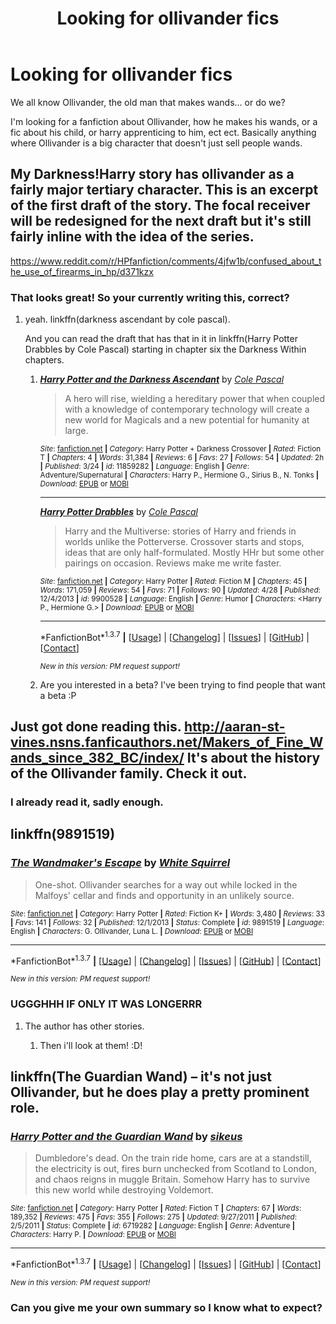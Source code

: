 #+TITLE: Looking for ollivander fics

* Looking for ollivander fics
:PROPERTIES:
:Author: laserthrasher1
:Score: 8
:DateUnix: 1463431358.0
:DateShort: 2016-May-17
:FlairText: Request
:END:
We all know Ollivander, the old man that makes wands... or do we?

I'm looking for a fanfiction about Ollivander, how he makes his wands, or a fic about his child, or harry apprenticing to him, ect ect. Basically anything where Ollivander is a big character that doesn't just sell people wands.


** My Darkness!Harry story has ollivander as a fairly major tertiary character. This is an excerpt of the first draft of the story. The focal receiver will be redesigned for the next draft but it's still fairly inline with the idea of the series.

[[https://www.reddit.com/r/HPfanfiction/comments/4jfw1b/confused_about_the_use_of_firearms_in_hp/d371kzx]]
:PROPERTIES:
:Author: viol8er
:Score: 1
:DateUnix: 1463434023.0
:DateShort: 2016-May-17
:END:

*** That looks great! So your currently writing this, correct?
:PROPERTIES:
:Author: laserthrasher1
:Score: 1
:DateUnix: 1463436059.0
:DateShort: 2016-May-17
:END:

**** yeah. linkffn(darkness ascendant by cole pascal).

And you can read the draft that has that in it in linkffn(Harry Potter Drabbles by Cole Pascal) starting in chapter six the Darkness Within chapters.
:PROPERTIES:
:Author: viol8er
:Score: 1
:DateUnix: 1463436429.0
:DateShort: 2016-May-17
:END:

***** [[http://www.fanfiction.net/s/11859282/1/][*/Harry Potter and the Darkness Ascendant/*]] by [[https://www.fanfiction.net/u/358482/Cole-Pascal][/Cole Pascal/]]

#+begin_quote
  A hero will rise, wielding a hereditary power that when coupled with a knowledge of contemporary technology will create a new world for Magicals and a new potential for humanity at large.
#+end_quote

^{/Site/: [[http://www.fanfiction.net/][fanfiction.net]] *|* /Category/: Harry Potter + Darkness Crossover *|* /Rated/: Fiction T *|* /Chapters/: 4 *|* /Words/: 31,384 *|* /Reviews/: 6 *|* /Favs/: 27 *|* /Follows/: 54 *|* /Updated/: 2h *|* /Published/: 3/24 *|* /id/: 11859282 *|* /Language/: English *|* /Genre/: Adventure/Supernatural *|* /Characters/: Harry P., Hermione G., Sirius B., N. Tonks *|* /Download/: [[http://www.p0ody-files.com/ff_to_ebook/ffn-bot/index.php?id=11859282&source=ff&filetype=epub][EPUB]] or [[http://www.p0ody-files.com/ff_to_ebook/ffn-bot/index.php?id=11859282&source=ff&filetype=mobi][MOBI]]}

--------------

[[http://www.fanfiction.net/s/9900528/1/][*/Harry Potter Drabbles/*]] by [[https://www.fanfiction.net/u/358482/Cole-Pascal][/Cole Pascal/]]

#+begin_quote
  Harry and the Multiverse: stories of Harry and friends in worlds unlike the Potterverse. Crossover starts and stops, ideas that are only half-formulated. Mostly HHr but some other pairings on occasion. Reviews make me write faster.
#+end_quote

^{/Site/: [[http://www.fanfiction.net/][fanfiction.net]] *|* /Category/: Harry Potter *|* /Rated/: Fiction M *|* /Chapters/: 45 *|* /Words/: 171,059 *|* /Reviews/: 54 *|* /Favs/: 71 *|* /Follows/: 90 *|* /Updated/: 4/28 *|* /Published/: 12/4/2013 *|* /id/: 9900528 *|* /Language/: English *|* /Genre/: Humor *|* /Characters/: <Harry P., Hermione G.> *|* /Download/: [[http://www.p0ody-files.com/ff_to_ebook/ffn-bot/index.php?id=9900528&source=ff&filetype=epub][EPUB]] or [[http://www.p0ody-files.com/ff_to_ebook/ffn-bot/index.php?id=9900528&source=ff&filetype=mobi][MOBI]]}

--------------

*FanfictionBot*^{1.3.7} *|* [[[https://github.com/tusing/reddit-ffn-bot/wiki/Usage][Usage]]] | [[[https://github.com/tusing/reddit-ffn-bot/wiki/Changelog][Changelog]]] | [[[https://github.com/tusing/reddit-ffn-bot/issues/][Issues]]] | [[[https://github.com/tusing/reddit-ffn-bot/][GitHub]]] | [[[https://www.reddit.com/message/compose?to=%2Fu%2Ftusing][Contact]]]

^{/New in this version: PM request support!/}
:PROPERTIES:
:Author: FanfictionBot
:Score: 1
:DateUnix: 1463436450.0
:DateShort: 2016-May-17
:END:


***** Are you interested in a beta? I've been trying to find people that want a beta :P
:PROPERTIES:
:Author: laserthrasher1
:Score: 1
:DateUnix: 1463437742.0
:DateShort: 2016-May-17
:END:


** Just got done reading this. [[http://aaran-st-vines.nsns.fanficauthors.net/Makers_of_Fine_Wands_since_382_BC/index/]] It's about the history of the Ollivander family. Check it out.
:PROPERTIES:
:Author: Dan2510
:Score: 1
:DateUnix: 1463435682.0
:DateShort: 2016-May-17
:END:

*** I already read it, sadly enough.
:PROPERTIES:
:Author: laserthrasher1
:Score: 1
:DateUnix: 1463435832.0
:DateShort: 2016-May-17
:END:


** linkffn(9891519)
:PROPERTIES:
:Author: technoninja1
:Score: 1
:DateUnix: 1463446743.0
:DateShort: 2016-May-17
:END:

*** [[http://www.fanfiction.net/s/9891519/1/][*/The Wandmaker's Escape/*]] by [[https://www.fanfiction.net/u/5339762/White-Squirrel][/White Squirrel/]]

#+begin_quote
  One-shot. Ollivander searches for a way out while locked in the Malfoys' cellar and finds and opportunity in an unlikely source.
#+end_quote

^{/Site/: [[http://www.fanfiction.net/][fanfiction.net]] *|* /Category/: Harry Potter *|* /Rated/: Fiction K+ *|* /Words/: 3,480 *|* /Reviews/: 33 *|* /Favs/: 141 *|* /Follows/: 32 *|* /Published/: 12/1/2013 *|* /Status/: Complete *|* /id/: 9891519 *|* /Language/: English *|* /Characters/: G. Ollivander, Luna L. *|* /Download/: [[http://www.p0ody-files.com/ff_to_ebook/ffn-bot/index.php?id=9891519&source=ff&filetype=epub][EPUB]] or [[http://www.p0ody-files.com/ff_to_ebook/ffn-bot/index.php?id=9891519&source=ff&filetype=mobi][MOBI]]}

--------------

*FanfictionBot*^{1.3.7} *|* [[[https://github.com/tusing/reddit-ffn-bot/wiki/Usage][Usage]]] | [[[https://github.com/tusing/reddit-ffn-bot/wiki/Changelog][Changelog]]] | [[[https://github.com/tusing/reddit-ffn-bot/issues/][Issues]]] | [[[https://github.com/tusing/reddit-ffn-bot/][GitHub]]] | [[[https://www.reddit.com/message/compose?to=%2Fu%2Ftusing][Contact]]]

^{/New in this version: PM request support!/}
:PROPERTIES:
:Author: FanfictionBot
:Score: 1
:DateUnix: 1463446790.0
:DateShort: 2016-May-17
:END:


*** UGGGHHH IF ONLY IT WAS LONGERRR
:PROPERTIES:
:Author: laserthrasher1
:Score: 1
:DateUnix: 1463447249.0
:DateShort: 2016-May-17
:END:

**** The author has other stories.
:PROPERTIES:
:Author: technoninja1
:Score: 1
:DateUnix: 1463447317.0
:DateShort: 2016-May-17
:END:

***** Then i'll look at them! :D!
:PROPERTIES:
:Author: laserthrasher1
:Score: 1
:DateUnix: 1463492505.0
:DateShort: 2016-May-17
:END:


** linkffn(The Guardian Wand) -- it's not just Ollivander, but he does play a pretty prominent role.
:PROPERTIES:
:Author: Imborednow
:Score: 1
:DateUnix: 1463541545.0
:DateShort: 2016-May-18
:END:

*** [[http://www.fanfiction.net/s/6719282/1/][*/Harry Potter and the Guardian Wand/*]] by [[https://www.fanfiction.net/u/2732488/sikeus][/sikeus/]]

#+begin_quote
  Dumbledore's dead. On the train ride home, cars are at a standstill, the electricity is out, fires burn unchecked from Scotland to London, and chaos reigns in muggle Britain. Somehow Harry has to survive this new world while destroying Voldemort.
#+end_quote

^{/Site/: [[http://www.fanfiction.net/][fanfiction.net]] *|* /Category/: Harry Potter *|* /Rated/: Fiction T *|* /Chapters/: 67 *|* /Words/: 189,352 *|* /Reviews/: 475 *|* /Favs/: 355 *|* /Follows/: 275 *|* /Updated/: 9/27/2011 *|* /Published/: 2/5/2011 *|* /Status/: Complete *|* /id/: 6719282 *|* /Language/: English *|* /Genre/: Adventure *|* /Characters/: Harry P. *|* /Download/: [[http://www.p0ody-files.com/ff_to_ebook/ffn-bot/index.php?id=6719282&source=ff&filetype=epub][EPUB]] or [[http://www.p0ody-files.com/ff_to_ebook/ffn-bot/index.php?id=6719282&source=ff&filetype=mobi][MOBI]]}

--------------

*FanfictionBot*^{1.3.7} *|* [[[https://github.com/tusing/reddit-ffn-bot/wiki/Usage][Usage]]] | [[[https://github.com/tusing/reddit-ffn-bot/wiki/Changelog][Changelog]]] | [[[https://github.com/tusing/reddit-ffn-bot/issues/][Issues]]] | [[[https://github.com/tusing/reddit-ffn-bot/][GitHub]]] | [[[https://www.reddit.com/message/compose?to=%2Fu%2Ftusing][Contact]]]

^{/New in this version: PM request support!/}
:PROPERTIES:
:Author: FanfictionBot
:Score: 1
:DateUnix: 1463541607.0
:DateShort: 2016-May-18
:END:


*** Can you give me your own summary so I know what to expect?
:PROPERTIES:
:Author: laserthrasher1
:Score: 1
:DateUnix: 1463570109.0
:DateShort: 2016-May-18
:END:
